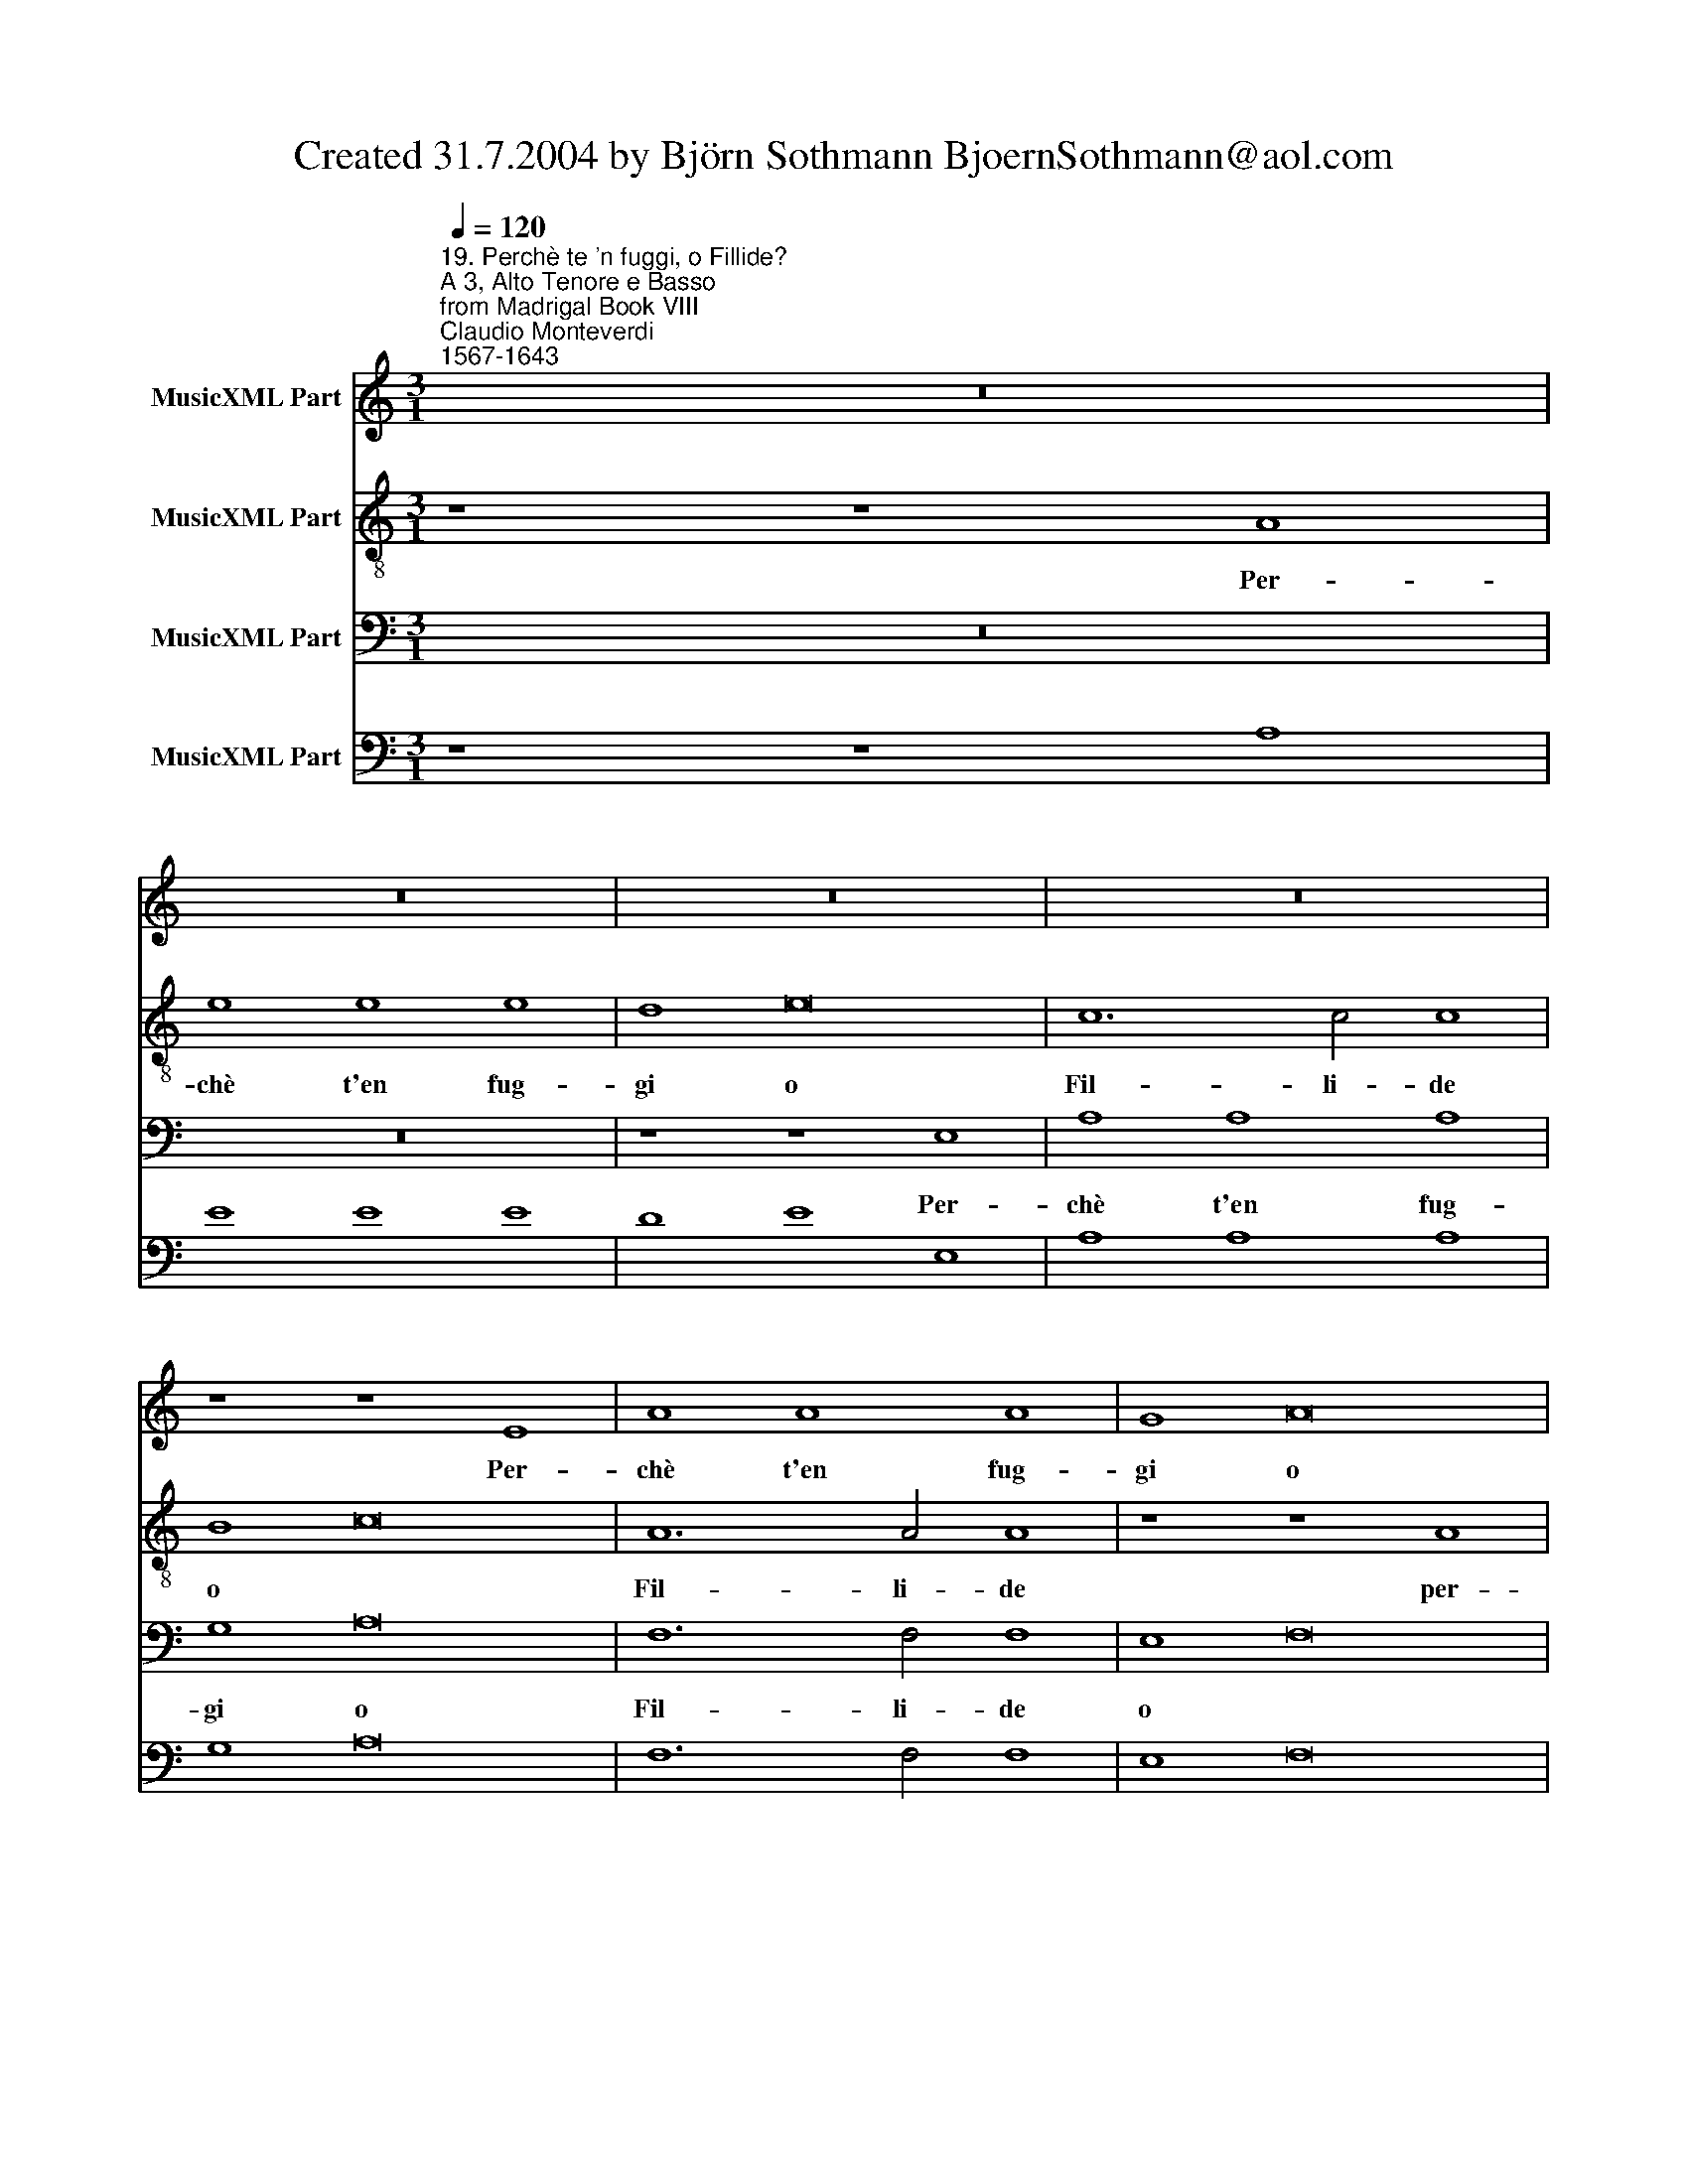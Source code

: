 X:1
T:Created 31.7.2004 by Björn Sothmann BjoernSothmann@aol.com
%%score 1 2 3 4
L:1/8
Q:1/4=120
M:3/1
K:C
V:1 treble nm="MusicXML Part"
V:2 treble-8 nm="MusicXML Part"
V:3 bass nm="MusicXML Part"
V:4 bass nm="MusicXML Part"
V:1
"^19. Perchè te 'n fuggi, o Fillide?\nA 3, Alto Tenore e Basso\nfrom Madrigal Book VIII""^Claudio Monteverdi\n1567-1643" z24 | %1
w: |
 z24 | z24 | z24 | z8 z8 E8 | A8 A8 A8 | G8 A16 | F12 F4 F8 | E8 F16 | D12 D4 D8 | E8 E8 E8 | %11
w: |||Per-|chè t'en fug-|gi o|Fil- li- de|o *|Fil- li- de|per- chè t'en|
 E8 D8 z8 | C8 C8 C8 | C8 B,8 z8 | z24 | z24 | F8 F8 F8 | C8 D8 E8 | D8 E8 F8 | D8 E8 z8 | %20
w: fug- gi|per- chè t'en|fug- gi|||per- chè t'en|fug- gi t'en|fug- gi t'en|fug- gi|
[M:4/4] z8 |[M:4/4] z8 | z8 | z8 | z E E>D D>C C>B, | B,2 D4 CB, | C3 C C4 | z8 | z A A>G G>F F>F | %29
w: ||||A- scol- ta- mi a- scol- ta-|mi Deh Fil- li a-|scol- ta- mi||a- scol- ta- mi a- scol- ta-|
 F2 E4 DC | D>D D2 z D DD | C>B, C4 B,2 | B,4 z2 E2 |[M:3/1] F8 D4 G8 E4 | A8 F4 D8 G4 | %35
w: mi Deh Fil- li a-|scol- ta- mi e quei bel-|l'oc- chi vol- ta-|mi già|bel- va- non son|io nè ser- pe|
 C6 C2 D8 B,8 | C8 A,4 D8 B,4 | E8 C4 A,8 D4 | B,6 B,2 C8 z8 |[M:4/4] z2 D2 B,4 | B,2 C4 B,2 | %41
w: squal- li- do già|bel- va non son|io nè ser- pe|squal- li- do|nè ser-|pe squal- li-|
[M:4/4] C8 | z E E4 D2 | E2 z E C>B, C2- | C2 C2 z4 | z8 | z8 | z4 z2 D2 | B,>A, B,4 B,2 | %49
w: do|A- min- ta io|son se ben son ma-|* gro|||se|ben son ma- gro e|
 B,6 B,2 | A,8 | z8 | z8 | z8 | z8 | z8 | z8 | z8 | z8 | A4 AA A>G | A>A A2 z A AA | A>A A3 A A^G | %62
w: pal- li-|do|||||||||Que- ste mie cal- de|la- gri- me che da que-|st'oc- chi o- gn'hor si veg- gon|
 A>A A2 z4 | F2 D3 D D^C | D>D D2 z D DD | D3 D C4 | z E EE E4- | ED D2 z4 | E2 E4 D2 | E3 E E4 | %70
w: pio- ve- re|han for- za di com-|mo- ve- re o- gni più|du- ro cor|o- gni più du-|* ro cor|spie- ta- to e|ri- gi- do|
 z8 | z8 | z8 | z2 E2 G2 ^D2 | E4 z E E^F | G2 G2 ^F3 F | E4 z4 | z4 z2 D2 | ^F2 ^C2 D4 | %79
w: |||ma'l tuo non|già ch'è più d'un|giac- cio fri- gi-|do|ma'l|tuo non già|
 z C CD E4 | D2 E4 ^D2 | E8 | z8 | z8 | z8 | z8 | z8 | z8 |[M:3/1] A8 G8 F8 | G8 F8 E8 | F8 E8 D8 | %91
w: ch'è più d'un giac-|cio fri- gi-|do|||||||Fil- li più|rat- ta più|rat- * ta|
 E8 D8 C8 | D8 C8 B,8 | C8 B,8 A,8 | z24 | z24 |[M:4/4] D4 DD DD | D3 C D2 D2 | z8 | %99
w: fug- ge- si|fug- ge- si|fug- ge- si|||men- tre spar- gen- do in-|dar- no a l'au- ra||
[M:4/4] G4 GG GG | G3 ^F GG G2- | G2 GG G4 | ^F8 | z8 | z8 | E2 A3 E E>D | D3 D D4 |[M:3/1] z24 | %108
w: men- tre spar- gen- do in-|dar- no a l'au- ra pian-|* ti e la- men-|ti|||in- dar- no il cor di-|strug- ge- si||
 z24 | z24 | z24 | G8 F8 E8 | F8 E8 D8 | E8 D8 C8 | D8 C8 B,8 |[M:4/4] G6 A2 | F6 FG |[M:4/4] E8 | %118
w: |||Fil- li più|rat- ta più|rat- * ta|fug- ge- si|ne i so-|spir che dal|cor|
 D6 E2 | C6 CD | B,4 z4 | z8 | z4 z2 E2 | C4 C2 z D | B,4 B,4 |[M:3/1] z24 | z24 | z24 | z24 | %129
w: ne i so-|spir che dal|cor||non|vo- ci o|prie- ghi|||||
 z24 | z24 | z24 |[M:4/4] z8 | z4 z2 E2 |[M:4/4] C2 CA F3 G | E4 E4 |[M:3/1] z24 | z24 | D8 E8 F8 | %139
w: ||||non|vo- ci non vo- ci o|prie- ghi|||i piè fu-|
 E8 F8 G8 | F8 G8 A8 | A12 ^G4 A8 |] %142
w: ga- ci fu-|ga- * ci ar-|re- sta- no.|
V:2
 z8 z8 A8 | e8 e8 e8 | d8 e16 | c12 c4 c8 | B8 c16 | A12 A4 A8 | z8 z8 A8 | d8 d8 d8 | c8 d16 | %9
w: Per-|chè t'en fug-|gi o|Fil- li- de|o *|Fil- li- de|per-|chè t'en fug-|gi o|
 B12 B4 B8 | c8 c8 c8 | A8 G8 z8 | A8 A8 A8 | A8 G8 z8 | z24 | c8 c8 c8 | F8 G8 A8 | G8 A8 B8 | %18
w: Fil- li- de|per- chè t'en|fug- gi|per- chè t'en|fug- gi||per- chè t'en|fug- gi t'en|fug- gi t'en|
 A8 B8 c8 | B8 c8 z8 |[M:4/4] z4 z2 d2- |[M:4/4] d2 cB B>B B2 | z B BB A3 ^G | A3 A A4 | z8 | z8 | %26
w: fug- gi t'en|fug- gi|Deh|* Fil- li a- scol- ta- mi|e quei bel- li oc- chi|vol- ta- mi|||
 z8 | z8 | z f f>e e>d d>d | d2 c4 BA | A>A A2 z A AA | A>^G A4 G2 | ^G4 z4 |[M:3/1] z24 | %34
w: ||a- scol- ta- mi a- scol- ta-|mi Deh Fil- li a-|scol- ta- mi e quei bel-|l'oc- chi vol- ta-|mi||
 z8 z8 B8 | c8 A4 d8 B4 | c8 z8 z8 | z8 z8 ^F8 | G8 E4 A8 ^F4 |[M:4/4] B4 z2 G2 | E2 E2 D3 D | %41
w: già|bel- va non son|io|già|bel- va non son|io nè|ser- pe squal- li-|
[M:4/4] C8 | z8 | z8 | z A A4 ^G2 | A4 z2 A2 | ^F>E F4 F2 | z4 z2 B2 | ^G>^F G4 A2 | A6 ^G2 | A8 | %51
w: do|||A- min- ta io|son se|ben son ma- gro|se|ben son ma- gro e|pal- li-|do|
 e4 ee e>d | e>e e2 z e ee | e>e e3 e e>d | e>e e2 z4 | e2 c3 c cB | c>c c2 z c cc | c3 c B4 | %58
w: Quel- le mie cal- de|la- gri- me che da que-|st'oc- chi o- gn'hor si veg- gon|pio- ve- re|han for- za di com-|mo- ve- re o- gni più|du- ro cor|
 z4 z e ee | e6 d2 | d4 z e e2- | e2 d2 e>e e2 | z8 | d2 B3 B BA | B>B B2 z B BB | B3 B A4 | %66
w: o- gni più|du- ro|cor qpie- ta-|* to e ri- gi- do||han for- za di com-|mo- ve- re o- gni più|du- ro cor|
 z c cc c4- | cB A2 z4 | A2 A4 A2 | B3 B B2 z E | G2 ^D2 EE E^F | G3 G ^F3 F | E4 z4 | z4 z2 B2 | %74
w: o- gni più du-|* ro cor|spie- ta- to e|ri- gi- do ma'l|tuo non già ch'è più d'un|giac- cio fri- gi-|do|ma'l|
 c2 ^G2 A4 | z B Bc d2 d2 | c3 c B4 | z4 z2 B2 | d2 ^A2 B^F FG | A2 A2 z E EF | G2 G2 ^F3 F | E8 | %82
w: tuo non già|ch'è più d'un giac- cio|fri- gi- do|ma'l|tuo non già ch'è più d'un|giac- cio ch'è più d'un|giac- cio fri- gi-|do|
 z8 | z8 | z8 | z8 | B2 e3 B B>A | A3 A A4 |[M:3/1] z24 | z24 | d8 c8 B8 | c8 B8 A8 | B8 A8 G8 | %93
w: ||||In- dar- no il cor di-|strug- ge- si|||Fil- li più|rat- ta più|rat- * ta|
 A8 G8 F8 | G8 F8 E8 | F8 E8 D8 |[M:4/4] z8 | B4 BB BB | B3 A B2 B2 |[M:4/4] e4 ee ee | %100
w: fug- ge- si|fug- ge- si|fug- ge- si||men- tre spar- gen- do in-|dar- no a l'au- ra|men- tre spar- gen- do in-|
 e3 d ee e2- | e2 e>e e4 | ^d8 | z8 | B2 e3 B B>A | A3 A A4 | z8 |[M:3/1] d8 c8 B8 | c8 B8 A8 | %109
w: dar- no a l'au- ra pian-|* ti e la- men-|ti||in- dar- no il cor di-|strug- ge- si||Fil- li più|rat- ta più|
 B8 A8 G8 | A8 G8 F8 | G8 G8 G8 | F8 F8 F8 | E8 E8 E8 | z24 |[M:4/4] z4 e4- | e2 f2 d4- | %117
w: rat- * ta|fug- ge- si|fug- ge- si|fug- ge- si|fug- ge- si||ne i|* so- spir|
[M:4/4] d2 de ^c4 | z4 B4- | B2 c2 A4- | A2 AB ^G4 | z2 A2 ^F2 F2 | z2 G2 E2 E2 | z4 z2 F2 | D8 | %125
w: * che dal cor|ne i|* so- spir|* che dal cor|non vo- ci|non vo- ci|o|prie-|
[M:3/1] C16 z8 | z24 | E8 F8 G8 | F8 G8 A8 | G8 A8 B8 | A8 B8 c8 | B6 B2 A8 e8 | %132
w: ghi||i piè fu-|ga- ci fu-|ga- ci fu-|ga- * ci ar-|re- sta- no non|
[M:4/4] ^c2 c2 z2 d2 | B2 B2 z2 c2 |[M:4/4] A2 A2 z2 _B2 | G8 |[M:3/1] F16 z8 | G8 A8 B8 | %138
w: vo- ci o|prie- ghi non|vo- ci o|prie-|ghi|i pie fu-|
 A8 B8 c8 | B8 c8 d8 | c8 d8 e8 | d12 d4 e8 |] %142
w: ga- ci fu-|ga- ci fu-|ga- * ci ar-|re- sta- no.|
V:3
 z24 | z24 | z8 z8 E,8 | A,8 A,8 A,8 | G,8 A,16 | F,12 F,4 F,8 | E,8 F,16 | D,12 D,4 D,8 | %8
w: ||Per-|chè t'en fug-|gi o|Fil- li- de|o *|Fil- li- de|
 A,8 F,16 | G,12 G,4 G,8 | C8 C8 C8 | C8 G,8 z8 | A,8 A,8 A,8 | A,8 E,8 z8 | F,8 F,8 F,8 | %15
w: o *|Fil- li- de|per- chè t'en|fug- gi|per- chè t'en|fug- gi|per- chè t'en|
 C,8 D,8 E,8 | D,8 E,8 F,8 | E,8 F,8 G,8 | F,8 G,8 A,8 | G,8 C,8 z8 |[M:4/4] z2 C2 ^G,4 | %21
w: fug- gi t'en|fug- gi t'en|fug- gi t'en|fug- gi t'en|fug- gi|Ohi- mè|
[M:4/4] z8 | z8 | z4 z2 C2 | ^G,4 z4 | z2 B,4 A,^G, | A,3 A, A,4 | z G, G,G, F,3 E, | F,8- | F,8 | %30
w: ||Ohi-|mè|Deh Fil- li a-|scol- ta- mi|e quei bel- li oc- chi|vol-||
 F,8 | E,8- | E,4 z4 |[M:3/1] z8 z8 E,8 | F,8 D,4 G,8 E,4 | A,8 F,4 D,8 G,4 | C,6 C,2 D,8 B,,8 | %37
w: ta-|mi||già|bel- va- non son|io nè ser- pe|squal- li- do già|
 C,8 A,,4 D,8 B,,4 | E,8 C,4 A,,8 D,4 |[M:4/4] G,,8- | G,,4 G,,4 |[M:4/4] C,8 | z8 | z8 | %44
w: bel- va non son|io nè ser- pe|squal-|* li-|do|||
 z4 z2 E,2 | ^C,>B,, C,4 C,2 | z4 z2 D,2 | B,,>A,, B,,4 B,,2 | E,,8- | E,,4 E,,4 | A,,8 | z8 | z8 | %53
w: se|ben son ma- gro|se|ben son ma- gro e|pal-|* li-|do|||
 z8 | z8 | A,4 A,A, A,>^G, | A,>A, A,2 z A, A,A, | A,>A, A,3 A, A,^G, | A,>A, A,2 z4 | %59
w: ||Que- ste mie cal- de|la- gri- me che da que-|st'oc- chi o- gn'hor si veg- gon|pio- ve- re|
 A,2 F,3 F, F,E, | F,>F, F,2 z F, F,F, | F,3 E, E,4 | z A, A,A, A,4- | A,2 ^G,2 G,4 | %64
w: han for- za di com-|mo- ve- re o- gni più|du- ro cor|o- gni più du-|* ro cor|
 z A, A,4 ^G,2 | A,3 A, A,4 | z A, A,A, F,4- | F,F, F,2 z4 | F,2 F,4 F,2 | E,3 E, E,4 | z8 | %71
w: spie- ta- to e|ri- gi- do|o- gni più du-|* ro cor|spie- ta- to e|ri- gi- do||
 z4 z2 B,,2 | C,2 ^G,,2 A,,A,, A,,B,, | C,3 C, B,,3 B,, | E,4 z4 | z8 | z2 E,2 G,2 ^D,2 | %77
w: ma'l|tuo non già ch'è più d'un|giac- cio fri- gi-|do||Ma'l tuo non|
 E,E, E,^F, G,2 G,2 | ^F,3 F, B,,4 | z A,, A,,B,, C,2 C,2 | B,,6 B,,2 | E,8 | C,4 C,C, C,C, | %83
w: già ch'è piè d'un giac- cio|fri- gi- do|ch'è più d'un giac- cio|fri- gi-|do|Men- tre spar- gen- do in-|
 C,3 B,, C,2 C,2 | F,,8- | F,,2 F,,F,, F,,4 | E,,4 z4 | z8 |[M:3/1] z24 | z24 | z24 | z24 | z24 | %93
w: dar- no a l'au- ra|pian-|* ti e la- men-|ti|||||||
 z24 | z24 | z24 |[M:4/4] z8 | G,4 G,G, G,G, | G,3 ^F, G,2 G,2 |[M:4/4] C,8- | C,2 C,C, C,4 | %101
w: ||||men- tre spar- gen- do in-|dar- no a l'au- ra|pian-|* ti e la- men-|
 B,,8- | B,,8 | ^F,2 B,3 F, F,>E, | E,3 E, E,4 | z8 | z8 |[M:3/1] z24 | z24 | G,8 F,8 E,8 | %110
w: ti||in- dar- no il cor di-|strug- ge- si|||||Fil- li più|
 F,8 E,8 D,8 | E,8 D,8 C,8 | D,8 C,8 B,,8 | C,8 B,,8 A,,8 | B,,8 A,,8 G,,8 |[M:4/4] z8 | z8 | %117
w: rat- ta più|rat- * ta|fug- ge- si|fug- ge- si|fug- ge- si|||
[M:4/4] z4 A,>A, G,2 | ^F,>F, F,2 z4 | z8 | z4 E,>E, D,2 | ^C,>C, C,2 z2 D,2 | B,,2 B,,2 z2 C,2 | %123
w: si do- len-|ti e- sco- no||si do- len-|ti e- sco- no non|vo- ci o|
 A,,8- | A,,4 ^G,,4 |[M:3/1] A,,8 B,,8 C,8 | B,,8 C,8 D,8 | C,8 D,8 E,8 | D,8 E,8 F,8 | %129
w: prie-|* ghi|i piè fu-|ga- ci fu-|ga- ci fu-|ga- ci fu-|
 E,8 F,8 G,8 | F,8 G,8 A,8 | A,6 ^G,2 A,8 z8 |[M:4/4] z2 A,2 ^F,2 F,2 | z2 G,2 E,2 E,2 | %134
w: ga- ci fu-|ga- * ci ar-|re- sta- no|non vo- ci|non vo- ci|
[M:4/4] z2 F,2 D,4- | D,4 ^C,4 |[M:3/1] D,8 E,8 F,8 | E,8 F,8 G,8 | F,8 G,8 A,8 | G,8 A,8 B,8 | %140
w: o prie-|* ghi|i piè fu-|ga- ci fu-|ga- ci fu-|ga- ci fu-|
 A,8 B,8 C8 | B,12 B,4 A,8 |] %142
w: ga- * ci ar-|re- sta- no.|
V:4
 z8 z8 A,8 | E8 E8 E8 | D8 E8 E,8 | A,8 A,8 A,8 | G,8 A,16 | F,12 F,4 F,8 | E,8 F,16 | %7
 D,12 D,4 D,8 | A,8 F,16 | G,12 G,4 G,8 | C8 C8 C8 | C8 G,8 z8 | A,8 A,8 A,8 | A,8 E,8 z8 | %14
 F,8 F,8 F,8 | C,8 D,8 E,8 | D,8 E,8 F,8 | E,8 F,8 G,8 | F,8 G,8 A,8 | G,8 C,8 z8 | %20
[M:4/4] z2 C2 ^G,4 |[M:4/4] ^G,8- | G,8 | A,4 A,4 | ^G,8- | G,8 | A,8 | G,8 | F,8- | F,8 | F,8 | %31
 E,8 | E,4 z2 E2 |[M:3/1] F8 D4 G4 E,8 | F,8 D,4 G,8 E,4 | A,8 F,4 D,8 G,4 | C,6 C,2 D,8 B,,8 | %37
 C,8 A,,4 D,8 B,,4 | E,8 C,4 A,,8 D,4 |[M:4/4] G,,8- | G,,4 G,,4 |[M:4/4] C,8 | C,4 F,4 | %43
 E,4 A,4- | A,4 E,2 E,2 | ^C,4 C,4 | D,8 | B,,8 | E,,8- | E,,4 E,,4 | A,,8 | E8 | E4 z E EE | E8 | %54
 E4 z4 | A,6 A,>^G, | A,4 z A, A,A, | A,2 A,4 A,>^G, | A,4 A,4 | A,2 F,4 F,F, | F,4 z F, F,F, | %61
 F,4 E,4 | A,,A, A,A, A,4- | A,2 ^G,2 G,4 | A,2 A,4 ^G,2 | A,4 A,4 | A,4 F,4- | F,2 F,2 z4 | %68
 F,2 F,4 F,2 | E,4 E,2 E,2- | E,2 ^D,2 E,4 | B,,6 B,,2 | C,2 ^G,,2 A,,2 B,,2 | C,2 C,2 B,,4 | %74
 E,4 A,4 | z B, B,C D2 D2 | C2 E,2 G,2 ^D,2 | E,3 ^F, G,2 G,2 | ^F,4 B,,4 | A,,2 A,,B,, C,2 C,2 | %80
 B,,8 | E,8 | C,6 C,2 | C,3 B,, C,2 C,2 | F,,8 | F,,2 F,,2 F,,4 | E,,4 E,4 | ^C,8 |[M:3/1] ^C,24 | %89
 ^C,24 | D8 C8 B,8 | C8 B,8 A,8 | B,8 A,8 G,8 | A,8 G,8 F,8 | G,8 F,8 E,8 | F,8 E,8 D,8 | %96
[M:4/4] D6 DD | G,6 G,G, | G,3 ^F, G,2 G,2 |[M:4/4] C,8- | C,4 C,2 C,2 | B,,8- | B,,8 | B,,8 | %104
 ^G,,8 | A,8 | ^F,8 |[M:3/1] D8 C8 B,8 | C8 B,8 A,8 | G,8 F,8 E,8 | F,8 E,8 D,8 | E,8 D,8 C,8 | %112
 D,8 C,8 B,,8 | C,8 B,,8 A,,8 | B,,8 A,,8 G,,8 |[M:4/4] C8 | A,4 _B,4 |[M:4/4] G,4 A,4 | ^F,4 G,4 | %119
 E,4 F,4 | D,4 E,4 | ^C,4 D,4 | B,,4 C,4 | A,,8- | A,,4 ^G,,4 |[M:3/1] A,,8 B,,8 C,8 | %126
 B,,8 C,8 D,8 | C,8 D,8 E,8 | D,8 E,8 F,8 | E,8 F,8 G,8 | F,8 G,8 A,8 | A,6 ^G,2 A,8 A,8 | %132
[M:4/4] A,4 ^F,4 | G,4 E,4 |[M:4/4] F,4 D,4- | D,4 ^C,4 |[M:3/1] D,8 E,8 F,8 | E,8 F,8 G,8 | %138
 F,8 G,8 A,8 | G,8 A,8 B,8 | A,8 B,8 C8 | B,12 B,4 A,8 |] %142

